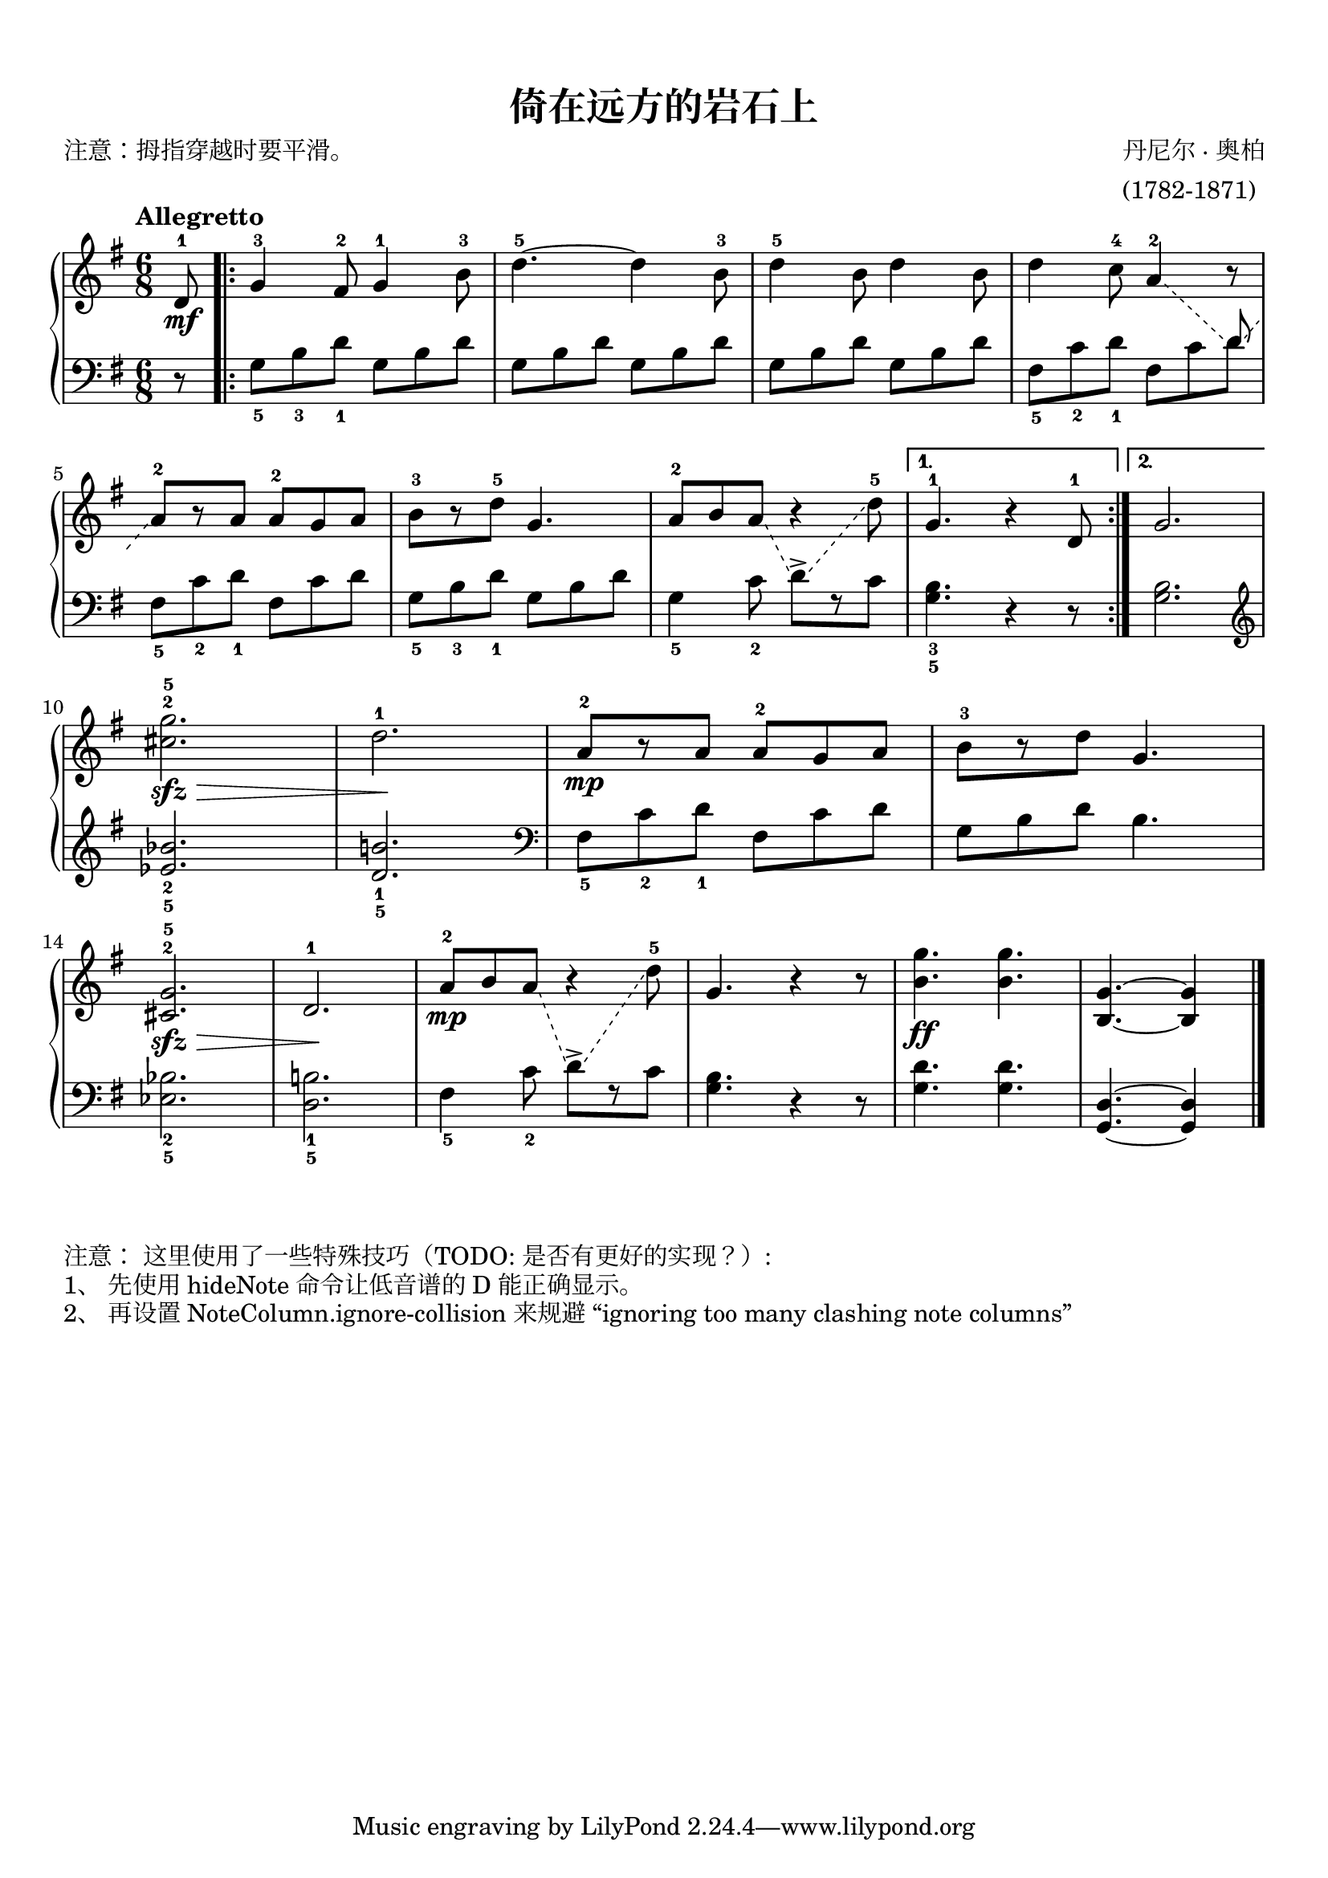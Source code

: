 \version "2.18.2"
% 《约翰•汤普森 现代钢琴教程 2》 P04

keyTime = {
  \key g \major
  \time 6/8
}

upper = \relative c'' {
  \clef treble
  \keyTime
  \tempo "Allegretto"
  \override Hairpin.to-barline = ##f
  \override Glissando.style = #'dashed-line
  \override Glissando.breakable = ##t
  \override Glissando.after-line-breaking = ##t
  \override NoteColumn.ignore-collision = ##t
  
  \partial 8 d,8-1\mf |
  \repeat volta 2 {
    g4-3 fis8-2 g4-1 b8-3 |
    d4.-5~ d4 b8-3 |
    d4-5 b8 d4 b8 |
    d4 c8-4 a4-2\glissando 
    <<
      { \change Staff = "lower" \stemUp d,8\glissando \stemNeutral }
      \new Voice { r8 }
    >> \change Staff = "upper" |\break
    
    a'8-2[ r a] a-2 g a |
    b8-3[ r d-5] g,4. |
    a8-2[ b a]\glissando
    <<
      { \change Staff = "lower" \hideNotes d,8\glissando \unHideNotes s }
      \new Voice { r4 }
    >> \change Staff = "upper" d'8-5 |
  }
  \alternative {
    {
      g,4.-1 r4 d8-1 |
    }
    {
      g2. |\break
    }
  }
  
  <cis g'>2.-2-5\sfz\> |
  d2.-1\! |
  a8-2[\mp r a] a-2[ g a] |
  b8-3[ r d] g,4. |\break
  
  <cis, g'>2.-2-5\sfz\> |
  d2.-1\! |
  a'8-2[\mp b a]\glissando
  <<
    { \change Staff = "lower" \hideNotes d,8\glissando \unHideNotes s }
    \new Voice { r4 }
  >> \change Staff = "upper" d'8-5 |
  g,4. r4 r8 |
  <b g'>4.\ff q4. |
  <b, g'>4. ~ q4 \bar"|."
}

lower = \relative c {
  \clef bass
  \keyTime
  
  \partial 8 r8 |
  \repeat volta 2 {
    g'8_5[ b_3 d_1] g,[ b d] |
    g,8[ b d] g,[ b d] |
    g,8[ b d] g,[ b d] |
    fis,8_5[ c'_2 d_1] fis,[ c' d] |\break
    
    fis,8_5[ c'_2 d_1] fis,[ c' d] |
    g,8_5[ b_3 d_1] g,[ b d] |
    g,4_5 c8_2 d->[ r c] |    
  }
  \alternative {
    {
      <g b>4._3_5 r4 r8 |
    }
    {
      <g b>2.
    }
  }
  
  \clef treble 
  <ees' bes'>2._2_5 |
  <d b'!>2._1_5 |
  \clef bass
  fis,8_5[ c'_2 d_1] fis,[ c' d] |
  g,8[ b d] b4. |\break
  
  <ees, bes'>2._2_5 |
  <d b'!>2. _1_5 |
  fis4_5 c'8_2 d->[ r c] |
  <g b>4. r4 r8 |
  <g d'>4. q |
  <g,d'>4.~ q4 \bar"|."
}

\paper {
  print-all-headers = ##t
}

\markup { \vspace #1 }

\score {
  \header {
    title = "倚在远方的岩石上"
    composer = \markup{ \column { "丹尼尔 · 奥柏" "(1782-1871)"}}
    poet = "注意：拇指穿越时要平滑。"
  }
  \new PianoStaff <<
    \new Staff = "upper" \upper
    \new Staff = "lower" \lower
  >>
  \layout {
    indent = 0\cm
  }
}

\score {
  \unfoldRepeats
  \new PianoStaff <<
    \new Staff = "upper" \upper
    \new Staff = "lower" \lower
  >>
  \midi { }
}

\markup { \vspace #1 }
\markup { 注意： 这里使用了一些特殊技巧（TODO: 是否有更好的实现？）: }
\markup { 1、 先使用 hideNote 命令让低音谱的 D 能正确显示。 }
\markup { 2、 再设置 NoteColumn.ignore-collision 来规避 “ignoring too many clashing note columns” }

